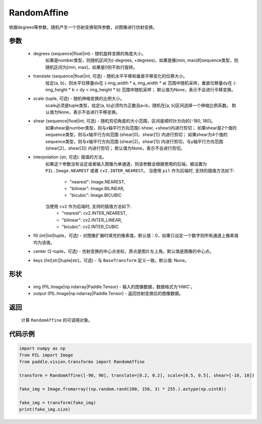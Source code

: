 .. _cn_api_vision_transforms_RandomAffine:

RandomAffine
-------------------------------

.. py:class:: paddle.vision.transforms.RandomAffine(degrees, translate=None, scale=None, shear=None, interpolation='nearest', fill=0, center=None, keys=None)

依据degrees等参数，随机产生一个仿射变换矩阵参数，对图像进行仿射变换。

参数
:::::::::

    - degrees (sequence|float|int) - 随机旋转变换的角度大小。
        如果是number类型，则随机区间为(-degrees, +degrees)，如果是像(min, max)的sequence类型，则随机区间为[min, max]，如果是0则不执行旋转。
    - translate (sequence|float|int, 可选) - 随机水平平移和垂直平移变化的位移大小。
        给定(a, b)，则水平位移量dx在 (-img_width * a, img_width * a) 范围中随机采样，垂直位移量dy在 (-img_height * b < dy < img_height * b) 范围中随机采样；
        默认值为None，表示不会进行平移变换。
    - scale (tuple, 可选) - 随机伸缩变换的比例大小。
        scale必须是tuple类型，给定(a, b)必须均为正数且a<b，随机在[a, b]区间选择一个伸缩比例系数。
        默认值为None，表示不会进行平移变换。
    - shear (sequence|float|int, 可选) - 随机剪切角度的大小范围，区间是顺时针方向的[-180, 180]。
        如果shear是number类型，则与x轴平行方向范围(-shear, +shear)内进行剪切；
        如果shear是2个值的sequence类型，则与x轴平行方向范围 (shear[0]，shear[1]) 内进行剪切；
        如果shear为4个值的sequence类型，则与x轴平行方向范围 (shear[2]，shear[1]) 内进行剪切，与y轴平行方向范围(shear[2]，shear[3]) 内进行剪切；
        默认值为None，表示不会进行剪切。
    - interpolation (str, 可选): 插值的方法。
        如果这个参数没有设定或者输入图像为单通道，则该参数会根据使用的后端，被设置为 ``PIL.Image.NEAREST`` 或者 ``cv2.INTER_NEAREST``。
        当使用 ``pil`` 作为后端时, 支持的插值方法如下:
            - "nearest": Image.NEAREST,
            - "bilinear": Image.BILINEAR,
            - "bicubic": Image.BICUBIC
        当使用 ``cv2`` 作为后端时, 支持的插值方法如下:
            - "nearest": cv2.INTER_NEAREST,
            - "bilinear": cv2.INTER_LINEAR,
            - "bicubic": cv2.INTER_CUBIC
    - fill (int|list|tuple，可选) - 对图像扩展时填充的像素值，默认值：0，如果只设定一个数字则所有通道上像素值均为该值。
    - center (2-tuple，可选) - 仿射变换的中心点坐标，原点是图片左上角，默认值是图像的中心点。
    - keys (list[str]|tuple[str]，可选) - 与 ``BaseTransform`` 定义一致。默认值: None。

形状
:::::::::

    - img (PIL.Image|np.ndarray|Paddle.Tensor) - 输入的图像数据，数据格式为'HWC'。
    - output (PIL.Image|np.ndarray|Paddle.Tensor) - 返回仿射变换后的图像数据。

返回
:::::::::

    计算 ``RandomAffine`` 的可调用对象。

代码示例
:::::::::

.. code-block:: python

    import numpy as np
    from PIL import Image
    from paddle.vision.transforms import RandomAffine

    transform = RandomAffine([-90, 90], translate=[0.2, 0.2], scale=[0.5, 0.5], shear=[-10, 10])

    fake_img = Image.fromarray((np.random.rand(200, 150, 3) * 255.).astype(np.uint8))

    fake_img = transform(fake_img)
    print(fake_img.size)
